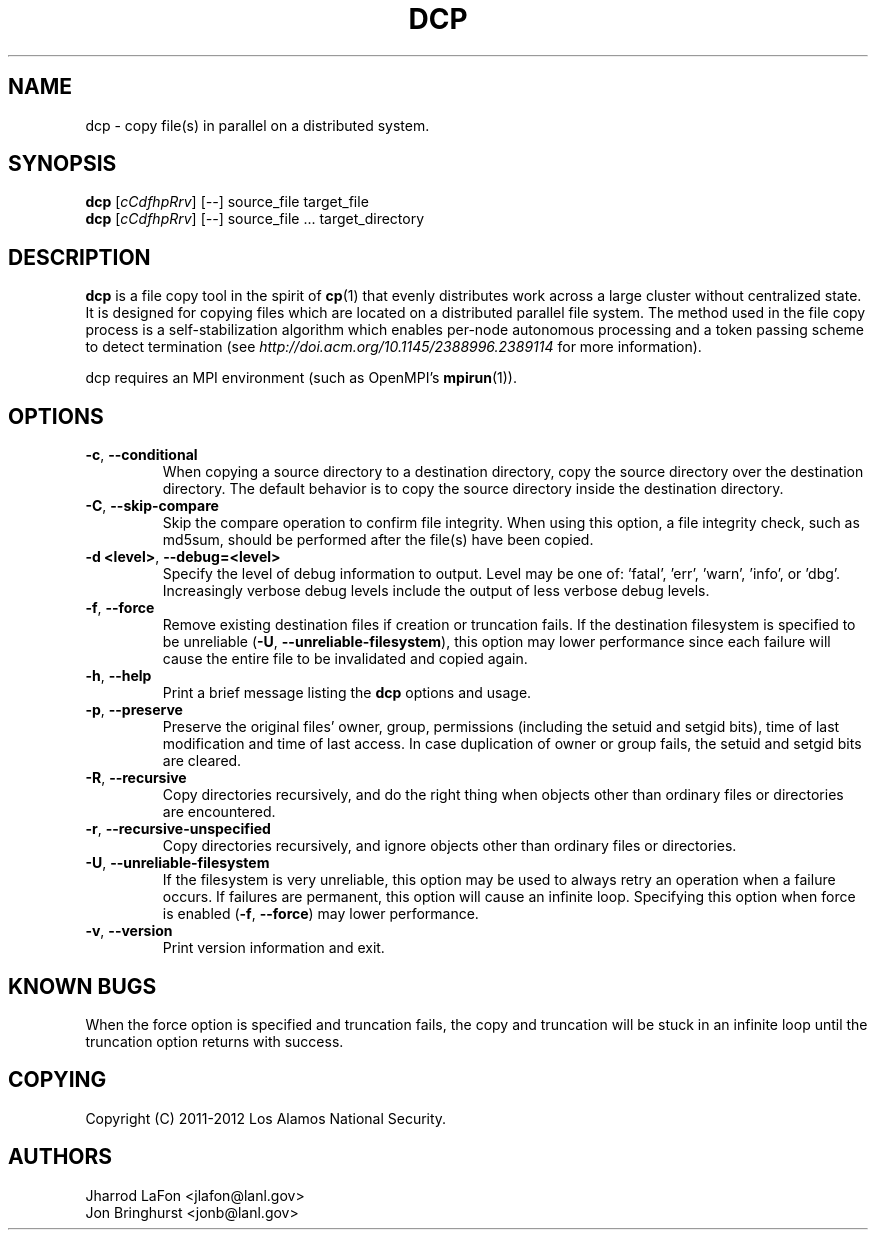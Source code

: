 .TH DCP "1" "July 2012" "dcp 0.1" "Distributed File Copy Tool"

.SH "NAME"
dcp \- copy file(s) in parallel on a distributed system.

.SH "SYNOPSIS"

\fBdcp\fR [\fIcCdfhpRrv\fR] [\fI--\fR] source_file target_file
.br
\fBdcp\fR [\fIcCdfhpRrv\fR] [\fI--\fR] source_file ... target_directory

.SH "DESCRIPTION"
\fBdcp\fR is a file copy tool in the spirit of \fBcp\fR(1) that evenly distributes work across a large cluster without centralized state. It is designed for copying files which are located on a distributed parallel file system. The method used in the file copy process is a self-stabilization algorithm which enables per-node autonomous processing and a token passing scheme to detect termination (see \fIhttp://doi.acm.org/10.1145/2388996.2389114\fR for more information).

dcp requires an MPI environment (such as OpenMPI's \fBmpirun\fR(1)).

.SH "OPTIONS"

.TP
\fB-c\fR, \fB\-\-conditional\fR
When copying a source directory to a destination directory, copy the source directory over the destination directory. The default behavior is to copy the source directory inside the destination directory.

.TP
\fB-C\fR, \fB\-\-skip-compare\fR
Skip the compare operation to confirm file integrity. When using this option, a file integrity check, such as md5sum, should be performed after the file(s) have been copied.

.TP
\fB\-d <level>\fR, \fB\-\-debug=<level>\fR
Specify the level of debug information to output. Level may be one of: 'fatal', 'err', 'warn', 'info', or 'dbg'. Increasingly verbose debug levels include the output of less verbose debug levels.

.TP
\fB\-f\fR, \fB\-\-force\fR
Remove existing destination files if creation or truncation fails. If the destination filesystem is specified to be unreliable (\fB\-U\fR, \fB\-\-unreliable-filesystem\fR), this option may lower performance since each failure will cause the entire file to be invalidated and copied again.

.TP
\fB\-h\fR, \fB\-\-help\fR
Print a brief message listing the \fBdcp\fR options and usage.

.TP
\fB\-p\fR, \fB\-\-preserve\fR
Preserve the original files' owner, group, permissions (including the setuid and setgid bits), time of last modification and time of last access. In case duplication of owner or group fails, the setuid and setgid bits are cleared.

.TP
\fB\-R\fR, \fB\-\-recursive\fR
Copy directories recursively, and do the right thing when objects other than ordinary files or directories are encountered.

.TP
\fB\-r\fR, \fB\-\-recursive-unspecified\fR
Copy directories recursively, and ignore objects other than ordinary files or directories.

.TP
\fB\-U\fR, \fB\-\-unreliable-filesystem\fR
If the filesystem is very unreliable, this option may be used to always retry an operation when a failure occurs. If failures are permanent, this option will cause an infinite loop. Specifying this option when force is enabled (\fB\-f\fR, \fB\-\-force\fR) may lower performance.

.TP
\fB\-v\fR, \fB\-\-version\fR
Print version information and exit.

.SH "KNOWN BUGS"
When the force option is specified and truncation fails, the copy and truncation will be stuck in an infinite loop until the truncation option returns with success.

.SH "COPYING"
Copyright (C) 2011-2012 Los Alamos National Security.

.SH "AUTHORS"
Jharrod LaFon <jlafon@lanl.gov>
.br
Jon Bringhurst <jonb@lanl.gov>
